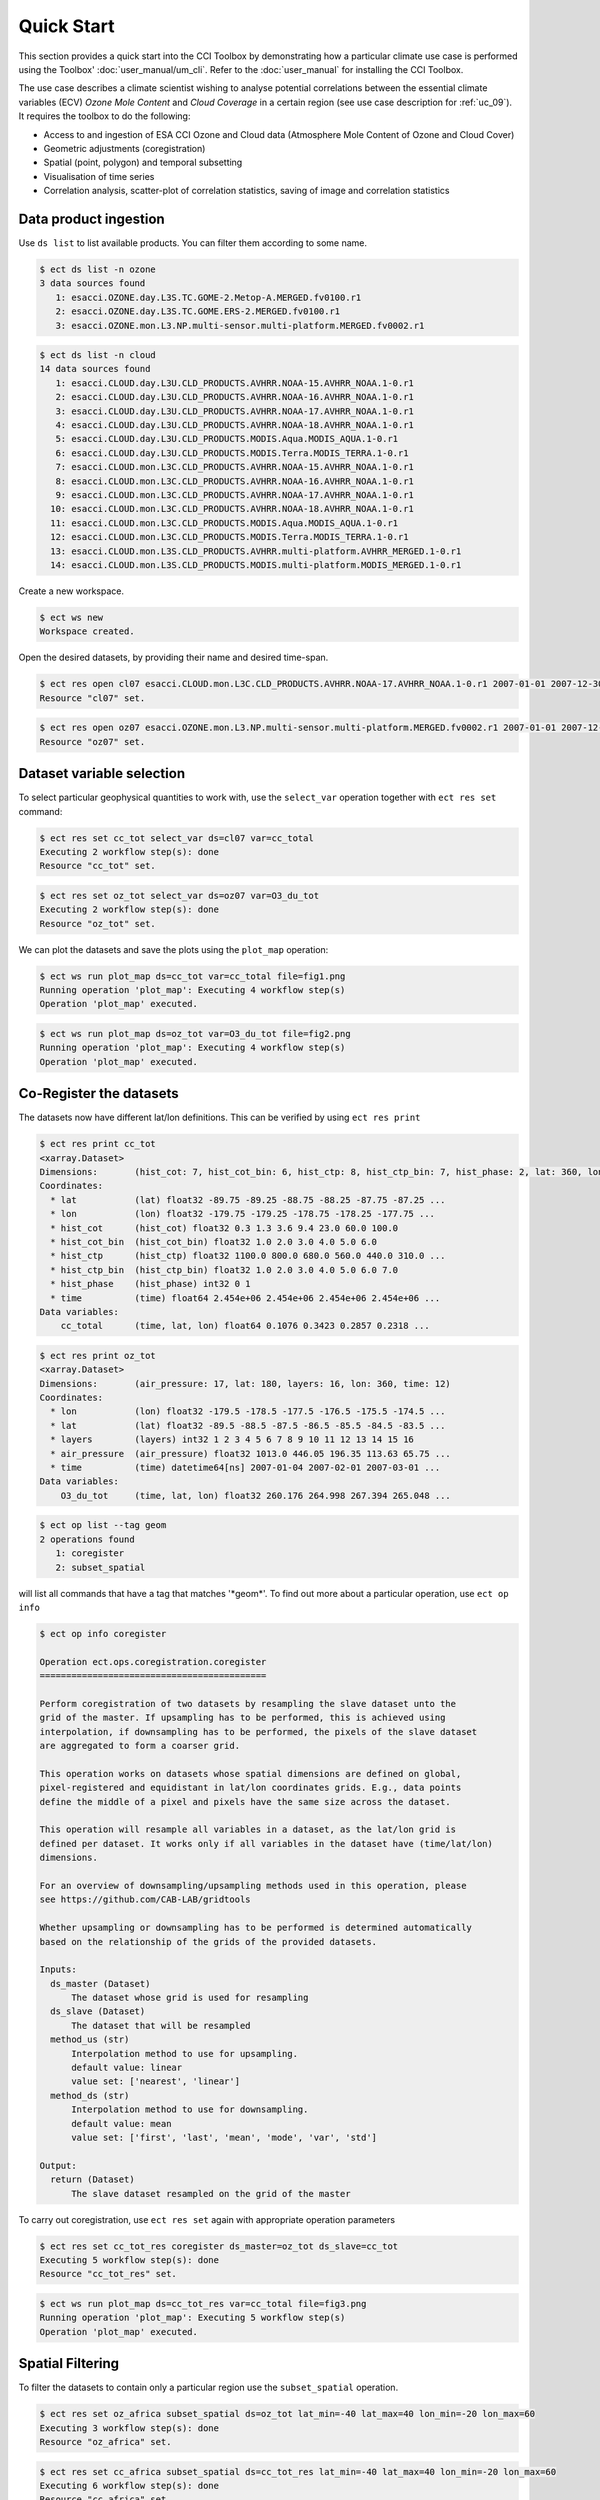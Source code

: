 ===========
Quick Start
===========

This section provides a quick start into the CCI Toolbox by demonstrating how a particular climate use case
is performed using the Toolbox' :doc:`user_manual/um_cli`. Refer to the :doc:`user_manual` for installing
the CCI Toolbox.

The use case describes a climate scientist wishing to analyse potential correlations between the essential
climate variables (ECV) *Ozone Mole Content* and *Cloud Coverage* in a certain region (see use case description for
:ref:`uc_09`). It requires the toolbox to do the following:

* Access to and ingestion of ESA CCI Ozone and Cloud data (Atmosphere Mole Content of Ozone and Cloud Cover)
* Geometric adjustments (coregistration)
* Spatial (point, polygon) and temporal subsetting
* Visualisation of time series
* Correlation analysis, scatter-plot of correlation statistics, saving of image and correlation statistics

Data product ingestion
----------------------

Use ``ds list`` to list available products. You can filter them according to some name.

.. code-block:: console

    $ ect ds list -n ozone
    3 data sources found
       1: esacci.OZONE.day.L3S.TC.GOME-2.Metop-A.MERGED.fv0100.r1
       2: esacci.OZONE.day.L3S.TC.GOME.ERS-2.MERGED.fv0100.r1
       3: esacci.OZONE.mon.L3.NP.multi-sensor.multi-platform.MERGED.fv0002.r1

.. code-block:: console

    $ ect ds list -n cloud
    14 data sources found
       1: esacci.CLOUD.day.L3U.CLD_PRODUCTS.AVHRR.NOAA-15.AVHRR_NOAA.1-0.r1
       2: esacci.CLOUD.day.L3U.CLD_PRODUCTS.AVHRR.NOAA-16.AVHRR_NOAA.1-0.r1
       3: esacci.CLOUD.day.L3U.CLD_PRODUCTS.AVHRR.NOAA-17.AVHRR_NOAA.1-0.r1
       4: esacci.CLOUD.day.L3U.CLD_PRODUCTS.AVHRR.NOAA-18.AVHRR_NOAA.1-0.r1
       5: esacci.CLOUD.day.L3U.CLD_PRODUCTS.MODIS.Aqua.MODIS_AQUA.1-0.r1
       6: esacci.CLOUD.day.L3U.CLD_PRODUCTS.MODIS.Terra.MODIS_TERRA.1-0.r1
       7: esacci.CLOUD.mon.L3C.CLD_PRODUCTS.AVHRR.NOAA-15.AVHRR_NOAA.1-0.r1
       8: esacci.CLOUD.mon.L3C.CLD_PRODUCTS.AVHRR.NOAA-16.AVHRR_NOAA.1-0.r1
       9: esacci.CLOUD.mon.L3C.CLD_PRODUCTS.AVHRR.NOAA-17.AVHRR_NOAA.1-0.r1
      10: esacci.CLOUD.mon.L3C.CLD_PRODUCTS.AVHRR.NOAA-18.AVHRR_NOAA.1-0.r1
      11: esacci.CLOUD.mon.L3C.CLD_PRODUCTS.MODIS.Aqua.MODIS_AQUA.1-0.r1
      12: esacci.CLOUD.mon.L3C.CLD_PRODUCTS.MODIS.Terra.MODIS_TERRA.1-0.r1
      13: esacci.CLOUD.mon.L3S.CLD_PRODUCTS.AVHRR.multi-platform.AVHRR_MERGED.1-0.r1
      14: esacci.CLOUD.mon.L3S.CLD_PRODUCTS.MODIS.multi-platform.MODIS_MERGED.1-0.r1

Create a new workspace.

.. code-block:: console

    $ ect ws new
    Workspace created.

Open the desired datasets, by providing their name and desired time-span.

.. code-block:: console

    $ ect res open cl07 esacci.CLOUD.mon.L3C.CLD_PRODUCTS.AVHRR.NOAA-17.AVHRR_NOAA.1-0.r1 2007-01-01 2007-12-30
    Resource "cl07" set.

.. code-block:: console

    $ ect res open oz07 esacci.OZONE.mon.L3.NP.multi-sensor.multi-platform.MERGED.fv0002.r1 2007-01-01 2007-12-30
    Resource "oz07" set.


Dataset variable selection
--------------------------

To select particular geophysical quantities to work with, use the ``select_var`` operation together with
``ect res set`` command:

.. code-block:: console

    $ ect res set cc_tot select_var ds=cl07 var=cc_total
    Executing 2 workflow step(s): done
    Resource "cc_tot" set.

.. code-block:: console

    $ ect res set oz_tot select_var ds=oz07 var=O3_du_tot
    Executing 2 workflow step(s): done
    Resource "oz_tot" set.

We can plot the datasets and save the plots using the ``plot_map`` operation:

.. code-block:: console

    $ ect ws run plot_map ds=cc_tot var=cc_total file=fig1.png
    Running operation 'plot_map': Executing 4 workflow step(s)
    Operation 'plot_map' executed.

.. figure:: _static/quick_start/fig1.png
   :scale: 100 %
   :align: center

.. code-block:: console

    $ ect ws run plot_map ds=oz_tot var=O3_du_tot file=fig2.png
    Running operation 'plot_map': Executing 4 workflow step(s)
    Operation 'plot_map' executed.

.. figure:: _static/quick_start/fig2.png
   :scale: 100 %
   :align: center


Co-Register the datasets
------------------------

The datasets now have different lat/lon definitions. This can be verified by using ``ect res print``

.. code-block:: console

    $ ect res print cc_tot
    <xarray.Dataset>
    Dimensions:       (hist_cot: 7, hist_cot_bin: 6, hist_ctp: 8, hist_ctp_bin: 7, hist_phase: 2, lat: 360, lon: 720, time: 12)
    Coordinates:
      * lat           (lat) float32 -89.75 -89.25 -88.75 -88.25 -87.75 -87.25 ...
      * lon           (lon) float32 -179.75 -179.25 -178.75 -178.25 -177.75 ...
      * hist_cot      (hist_cot) float32 0.3 1.3 3.6 9.4 23.0 60.0 100.0
      * hist_cot_bin  (hist_cot_bin) float32 1.0 2.0 3.0 4.0 5.0 6.0
      * hist_ctp      (hist_ctp) float32 1100.0 800.0 680.0 560.0 440.0 310.0 ...
      * hist_ctp_bin  (hist_ctp_bin) float32 1.0 2.0 3.0 4.0 5.0 6.0 7.0
      * hist_phase    (hist_phase) int32 0 1
      * time          (time) float64 2.454e+06 2.454e+06 2.454e+06 2.454e+06 ...
    Data variables:
        cc_total      (time, lat, lon) float64 0.1076 0.3423 0.2857 0.2318 ...

.. code-block:: console

    $ ect res print oz_tot
    <xarray.Dataset>
    Dimensions:       (air_pressure: 17, lat: 180, layers: 16, lon: 360, time: 12)
    Coordinates:
      * lon           (lon) float32 -179.5 -178.5 -177.5 -176.5 -175.5 -174.5 ...
      * lat           (lat) float32 -89.5 -88.5 -87.5 -86.5 -85.5 -84.5 -83.5 ...
      * layers        (layers) int32 1 2 3 4 5 6 7 8 9 10 11 12 13 14 15 16
      * air_pressure  (air_pressure) float32 1013.0 446.05 196.35 113.63 65.75 ...
      * time          (time) datetime64[ns] 2007-01-04 2007-02-01 2007-03-01 ...
    Data variables:
        O3_du_tot     (time, lat, lon) float32 260.176 264.998 267.394 265.048 ...

.. code-block:: console

    $ ect op list --tag geom
    2 operations found
       1: coregister
       2: subset_spatial

will list all commands that have a tag that matches '\*geom\*'.
To find out more about a particular operation, use ``ect op info``

.. code-block:: console

    $ ect op info coregister

    Operation ect.ops.coregistration.coregister
    ===========================================

    Perform coregistration of two datasets by resampling the slave dataset unto the
    grid of the master. If upsampling has to be performed, this is achieved using
    interpolation, if downsampling has to be performed, the pixels of the slave dataset
    are aggregated to form a coarser grid.

    This operation works on datasets whose spatial dimensions are defined on global,
    pixel-registered and equidistant in lat/lon coordinates grids. E.g., data points
    define the middle of a pixel and pixels have the same size across the dataset.

    This operation will resample all variables in a dataset, as the lat/lon grid is
    defined per dataset. It works only if all variables in the dataset have (time/lat/lon)
    dimensions.

    For an overview of downsampling/upsampling methods used in this operation, please
    see https://github.com/CAB-LAB/gridtools

    Whether upsampling or downsampling has to be performed is determined automatically
    based on the relationship of the grids of the provided datasets.

    Inputs:
      ds_master (Dataset)
          The dataset whose grid is used for resampling
      ds_slave (Dataset)
          The dataset that will be resampled
      method_us (str)
          Interpolation method to use for upsampling.
          default value: linear
          value set: ['nearest', 'linear']
      method_ds (str)
          Interpolation method to use for downsampling.
          default value: mean
          value set: ['first', 'last', 'mean', 'mode', 'var', 'std']

    Output:
      return (Dataset)
          The slave dataset resampled on the grid of the master

To carry out coregistration, use ``ect res set`` again with appropriate operation parameters

.. code-block:: console

    $ ect res set cc_tot_res coregister ds_master=oz_tot ds_slave=cc_tot
    Executing 5 workflow step(s): done
    Resource "cc_tot_res" set.

.. code-block:: console

    $ ect ws run plot_map ds=cc_tot_res var=cc_total file=fig3.png
    Running operation 'plot_map': Executing 5 workflow step(s)
    Operation 'plot_map' executed.

.. figure:: _static/quick_start/fig3.png
   :scale: 100 %
   :align: center


Spatial Filtering
-----------------

To filter the datasets to contain only a particular region use the ``subset_spatial`` operation.

.. code-block:: console

    $ ect res set oz_africa subset_spatial ds=oz_tot lat_min=-40 lat_max=40 lon_min=-20 lon_max=60
    Executing 3 workflow step(s): done
    Resource "oz_africa" set.

.. code-block:: console

    $ ect res set cc_africa subset_spatial ds=cc_tot_res lat_min=-40 lat_max=40 lon_min=-20 lon_max=60
    Executing 6 workflow step(s): done
    Resource "cc_africa" set.

.. code-block:: console

    $ ect ws run plot_map ds=cc_africa var=cc_total file=fig4.png
    Running operation 'plot_map': Executing 7 workflow step(s)
    Operation 'plot_map' executed.

.. figure:: _static/quick_start/fig4.png
   :scale: 100 %
   :align: center

.. code-block:: console

    $ ect ws run plot_map ds=cc_africa var=cc_total lat_min=-40 lat_max=40 lon_min=-20 lon_max=60 file=fig5.png
    Running operation 'plot_map': Executing 7 workflow step(s)
    Operation 'plot_map' executed.

.. figure:: _static/quick_start/fig5.png
   :scale: 100 %
   :align: center


Temporal Filtering
------------------

To further filter the datasets to contain only a particular time-span, use ``subset_temporal`` operation

.. code-block:: console

    $ ect res set oz_africa_janoct subset_temporal ds=oz_africa time_min='2007-01-01' time_max='2007-10-30'
    $ ect res set cc_africa_janoct subset_temporal ds=cc_africa time_min='2007-01-01' time_max='2007-10-30'

If on Linux, quotes enclosing datetime strings should be additionally escaped:

.. code-block:: console

    $ ect res set oz_africa_janoct subset_temporal ds=oz_africa time_min=\'2007-01-01\' time_max=\'2007-10-30\'
    Executing 4 workflow step(s): done
    Resource "oz_africa_janoct" set.

.. code-block:: console

    $ ect res set cc_africa_janoct subset_temporal ds=cc_africa time_min=\'2007-01-01\' time_max=\'2007-10-30\'
    Executing 7 workflow step(s): done
    Resource "cc_africa_janoct" set.


Extract time series
-------------------

We'll extract spatial mean timeseries from both datasets using ``tseries_mean`` operation.

.. code-block:: console

    $ ect res set cc_africa_ts tseries_mean ds=cc_africa_janoct var=cc_total
    Executing 8 workflow step(s): done
    Resource "cc_africa_ts" set.

.. code-block:: console

    $ ect res set oz_africa_ts tseries_mean ds=oz_africa_janoct var=O3_du_tot
    Executing 5 workflow step(s): done
    Resource "oz_africa_ts" set.

This creates datasets that contain mean and std variables for both time-series.

Time Series Plot
----------------

To plot the time-series and save the ``plot_1D`` operation can be used together with ``ect ws run`` operation:

.. code-block:: console

    $ ect ws run plot_1D ds=cc_africa_ts var=cc_total file=fig6.png
    Running operation 'plot_1D': Executing 11 workflow step(s)
    Operation 'plot_1D' executed.

.. figure:: _static/quick_start/fig6.png
   :scale: 100 %
   :align: center

.. code-block:: console

    $ ect ws run plot_1D ds=oz_africa_ts var=O3_du_tot file=fig7.png
    Running operation 'plot_1D': Executing 11 workflow step(s)
    Operation 'plot_1D' executed.

.. figure:: _static/quick_start/fig7.png
   :scale: 100 %
   :align: center


Product-Moment Correlation (Pearson)
------------------------------------

To carry out Pearson correlation on the mean time-series, the ``pearson_correlation`` operation can be used.

.. code-block:: console

    $ ect op list --tag correlation
    One operation found
       1: pearson_correlation

.. code-block:: console

    $ ect res set pearson pearson_correlation ds_y=cc_africa_ts ds_x=oz_africa_ts var_y=cc_total var_x=O3_du_tot file=pearson.txt
    Executing 12 workflow step(s): done
    Resource "pearson" set.


This will calculate the correlation coefficient along with the associated p_value for both mean time-series,
as well as save the information in the given file. We can view the result using ``ect res print``:

.. code-block:: console

    $ ect res print pearson
    <xarray.Dataset>
    Dimensions:    ()
    Coordinates:
        *empty*
    Data variables:
        corr_coef  float64 -0.2924
        p_value    float64 0.4123
    Attributes:
        ECT_Description: Correlation between cc_total O3_du_tot

If both variables provided to the pearson_correlation operation have time/lat/lon dimensions
and the lat/lon definition is the same, a pixel by pixel correlation will be carried out
and result in the creation of two variables
of the same lat/lon dimension - corr_coeff and p_value that can then be plotted on a map.

.. code-block:: console

    $ ect res set pearson_map pearson_correlation ds_y=cc_africa_janoct ds_x=oz_africa_janoct var_y=cc_total var_x=O3_du_tot
    Executing 10 workflow step(s): done
    Resource "pearson_map" set.

.. code-block:: console

    $ ect ws run plot_map ds=pearson_map var=corr_coef lat_min=-40 lat_max=40 lon_min=-20 lon_max=60 file=fig8.png
    Running operation 'plot_map': Executing 13 workflow step(s)
    Operation 'plot_map' executed.

.. figure:: _static/quick_start/fig8.png
   :scale: 100 %
   :align: center

